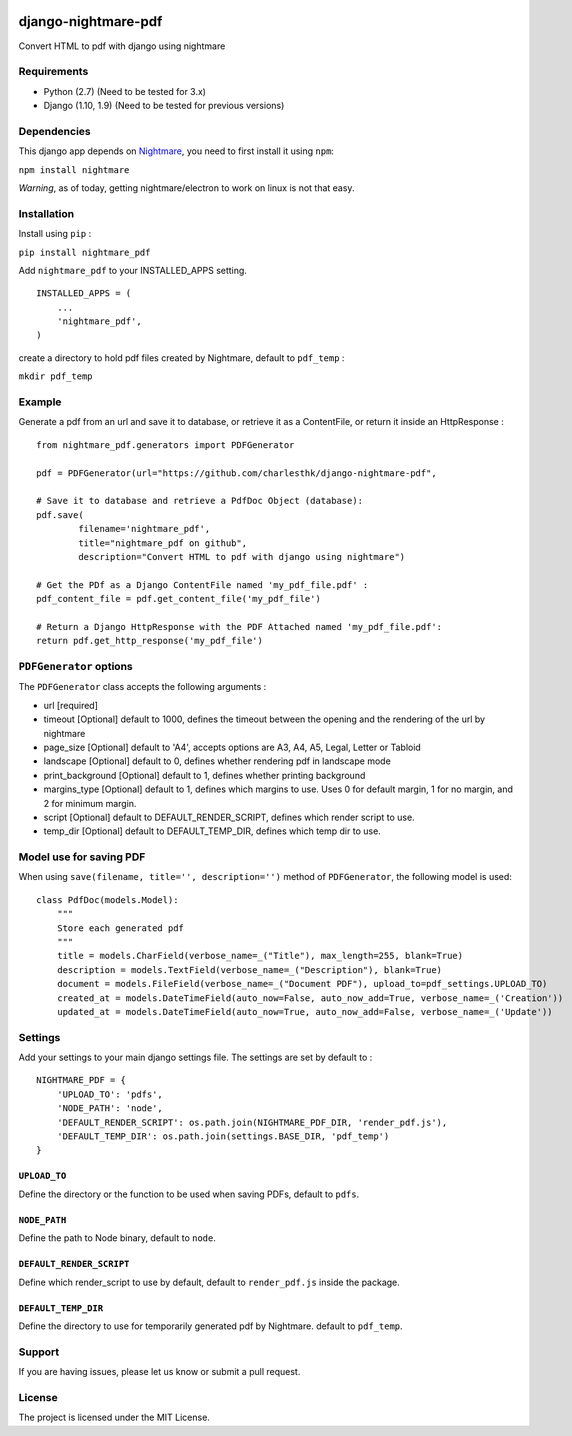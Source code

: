 |nightmare-pdf v0.1.10 on PyPi| |MIT license| |Stable|

django-nightmare-pdf
====================

Convert HTML to pdf with django using nightmare

Requirements
------------

-  Python (2.7) (Need to be tested for 3.x)
-  Django (1.10, 1.9) (Need to be tested for previous versions)

Dependencies
------------

This django app depends on
`Nightmare <https://github.com/segmentio/nightmare>`__, you need to
first install it using ``npm``:

``npm install nightmare``

*Warning*, as of today, getting nightmare/electron to work on linux is
not that easy.

Installation
------------

Install using ``pip`` :

``pip install nightmare_pdf``

Add ``nightmare_pdf`` to your INSTALLED\_APPS setting.

::

    INSTALLED_APPS = (
        ...
        'nightmare_pdf',
    )

create a directory to hold pdf files created by Nightmare, default to
``pdf_temp`` :

``mkdir pdf_temp``

Example
-------

Generate a pdf from an url and save it to database, or retrieve it as a
ContentFile, or return it inside an HttpResponse :

::

    from nightmare_pdf.generators import PDFGenerator

    pdf = PDFGenerator(url="https://github.com/charlesthk/django-nightmare-pdf",

    # Save it to database and retrieve a PdfDoc Object (database):
    pdf.save(
            filename='nightmare_pdf',
            title="nightmare_pdf on github",
            description="Convert HTML to pdf with django using nightmare")

    # Get the PDf as a Django ContentFile named 'my_pdf_file.pdf' :
    pdf_content_file = pdf.get_content_file('my_pdf_file') 

    # Return a Django HttpResponse with the PDF Attached named 'my_pdf_file.pdf':
    return pdf.get_http_response('my_pdf_file')

``PDFGenerator`` options
------------------------

The ``PDFGenerator`` class accepts the following arguments :

-  url [required]
-  timeout [Optional] default to 1000, defines the timeout between the
   opening and the rendering of the url by nightmare
-  page\_size [Optional] default to 'A4', accepts options are A3, A4,
   A5, Legal, Letter or Tabloid
-  landscape [Optional] default to 0, defines whether rendering pdf in
   landscape mode
-  print\_background [Optional] default to 1, defines whether printing
   background
-  margins\_type [Optional] default to 1, defines which margins to use.
   Uses 0 for default margin, 1 for no margin, and 2 for minimum margin.
-  script [Optional] default to DEFAULT\_RENDER\_SCRIPT, defines which
   render script to use.
-  temp\_dir [Optional] default to DEFAULT\_TEMP\_DIR, defines which
   temp dir to use.

Model use for saving PDF
------------------------

When using ``save(filename, title='', description='')`` method of
``PDFGenerator``, the following model is used:

::

    class PdfDoc(models.Model):
        """
        Store each generated pdf
        """
        title = models.CharField(verbose_name=_("Title"), max_length=255, blank=True)
        description = models.TextField(verbose_name=_("Description"), blank=True)
        document = models.FileField(verbose_name=_("Document PDF"), upload_to=pdf_settings.UPLOAD_TO)
        created_at = models.DateTimeField(auto_now=False, auto_now_add=True, verbose_name=_('Creation'))
        updated_at = models.DateTimeField(auto_now=True, auto_now_add=False, verbose_name=_('Update'))

Settings
--------

Add your settings to your main django settings file. The settings are
set by default to :

::

    NIGHTMARE_PDF = {
        'UPLOAD_TO': 'pdfs',
        'NODE_PATH': 'node',
        'DEFAULT_RENDER_SCRIPT': os.path.join(NIGHTMARE_PDF_DIR, 'render_pdf.js'),
        'DEFAULT_TEMP_DIR': os.path.join(settings.BASE_DIR, 'pdf_temp')
    }

``UPLOAD_TO``
~~~~~~~~~~~~~

Define the directory or the function to be used when saving PDFs,
default to ``pdfs``.

``NODE_PATH``
~~~~~~~~~~~~~

Define the path to Node binary, default to ``node``.

``DEFAULT_RENDER_SCRIPT``
~~~~~~~~~~~~~~~~~~~~~~~~~

Define which render\_script to use by default, default to
``render_pdf.js`` inside the package.

``DEFAULT_TEMP_DIR``
~~~~~~~~~~~~~~~~~~~~

Define the directory to use for temporarily generated pdf by Nightmare.
default to ``pdf_temp``.

Support
-------

If you are having issues, please let us know or submit a pull request.

License
-------

The project is licensed under the MIT License.

.. |nightmare-pdf v0.1.10 on PyPi| image:: https://img.shields.io/badge/pypi-0.1.10-green.svg
   :target: https://pypi.python.org/pypi/nightmare-pdf
.. |MIT license| image:: https://img.shields.io/badge/licence-MIT-blue.svg
.. |Stable| image:: https://img.shields.io/badge/status-stable-green.svg

